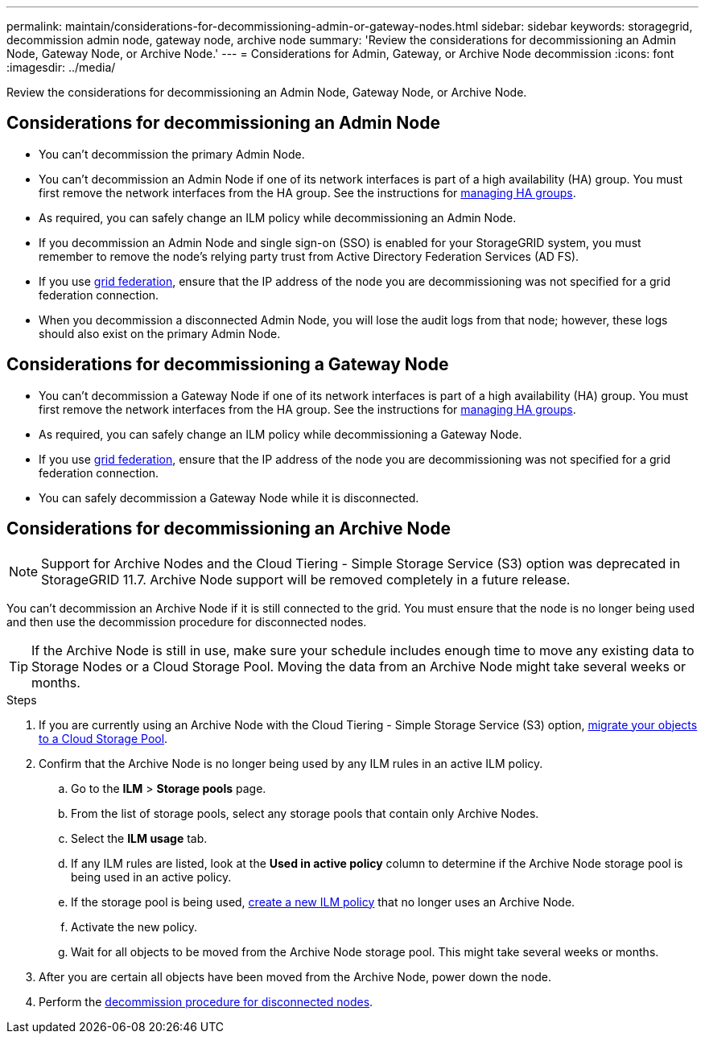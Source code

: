---
permalink: maintain/considerations-for-decommissioning-admin-or-gateway-nodes.html
sidebar: sidebar
keywords: storagegrid, decommission admin node, gateway node, archive node
summary: 'Review the considerations for decommissioning an Admin Node, Gateway Node, or Archive Node.'
---
= Considerations for Admin, Gateway, or Archive Node decommission
:icons: font
:imagesdir: ../media/

[.lead]
Review the considerations for decommissioning an Admin Node, Gateway Node, or Archive Node.

== Considerations for decommissioning an Admin Node

* You can't decommission the primary Admin Node.

* You can't decommission an Admin Node if one of its network interfaces is part of a high availability (HA) group. You must first remove the network interfaces from the HA group. See the instructions for link:../admin/managing-high-availability-groups.html[managing HA groups].

* As required, you can safely change an ILM policy while decommissioning an Admin Node.

* If you decommission an Admin Node and single sign-on (SSO) is enabled for your StorageGRID system, you must remember to remove the node's relying party trust from Active Directory Federation Services (AD FS).

* If you use link:../admin/grid-federation-overview.html[grid federation], ensure that the IP address of the node you are decommissioning was not specified for a grid federation connection.

* When you decommission a disconnected Admin Node, you will lose the audit logs from that node; however, these logs should also exist on the primary Admin Node.

== Considerations for decommissioning a Gateway Node

* You can't decommission a Gateway Node if one of its network interfaces is part of a high availability (HA) group. You must first remove the network interfaces from the HA group. See the instructions for link:../admin/managing-high-availability-groups.html[managing HA groups].

* As required, you can safely change an ILM policy while decommissioning a Gateway Node.

* If you use link:../admin/grid-federation-overview.html[grid federation], ensure that the IP address of the node you are decommissioning was not specified for a grid federation connection.

* You can safely decommission a Gateway Node while it is disconnected.

== Considerations for decommissioning an Archive Node

NOTE: Support for Archive Nodes and the Cloud Tiering - Simple Storage Service (S3) option was deprecated in StorageGRID 11.7. Archive Node support will be removed completely in a future release. 

You can't decommission an Archive Node if it is still connected to the grid. You must ensure that the node is no longer being used and then use the decommission procedure for disconnected nodes.

TIP: If the Archive Node is still in use, make sure your schedule includes enough time to move any existing data to Storage Nodes or a Cloud Storage Pool. Moving the data from an Archive Node might take several weeks or months.

.Steps

. If you are currently using an Archive Node with the Cloud Tiering - Simple Storage Service (S3) option, link:../admin/migrating-objects-from-cloud-tiering-s3-to-cloud-storage-pool.html[migrate your objects to a Cloud Storage Pool].

. Confirm that the Archive Node is no longer being used by any ILM rules in an active ILM policy.

.. Go to the *ILM* > *Storage pools* page.
.. From the list of storage pools, select any storage pools that contain only Archive Nodes. 
.. Select the *ILM usage* tab. 
.. If any ILM rules are listed, look at the *Used in active policy* column to determine if the Archive Node storage pool is being used in an active policy.
.. If the storage pool is being used, link:../ilm/creating-ilm-policy.html[create a new ILM policy] that no longer uses an Archive Node.
.. Activate the new policy.
.. Wait for all objects to be moved from the Archive Node storage pool. This might take several weeks or months.

. After you are certain all objects have been moved from the Archive Node, power down the node.
. Perform the link:decommissioning-disconnected-grid-nodes.html[decommission procedure for disconnected nodes].

